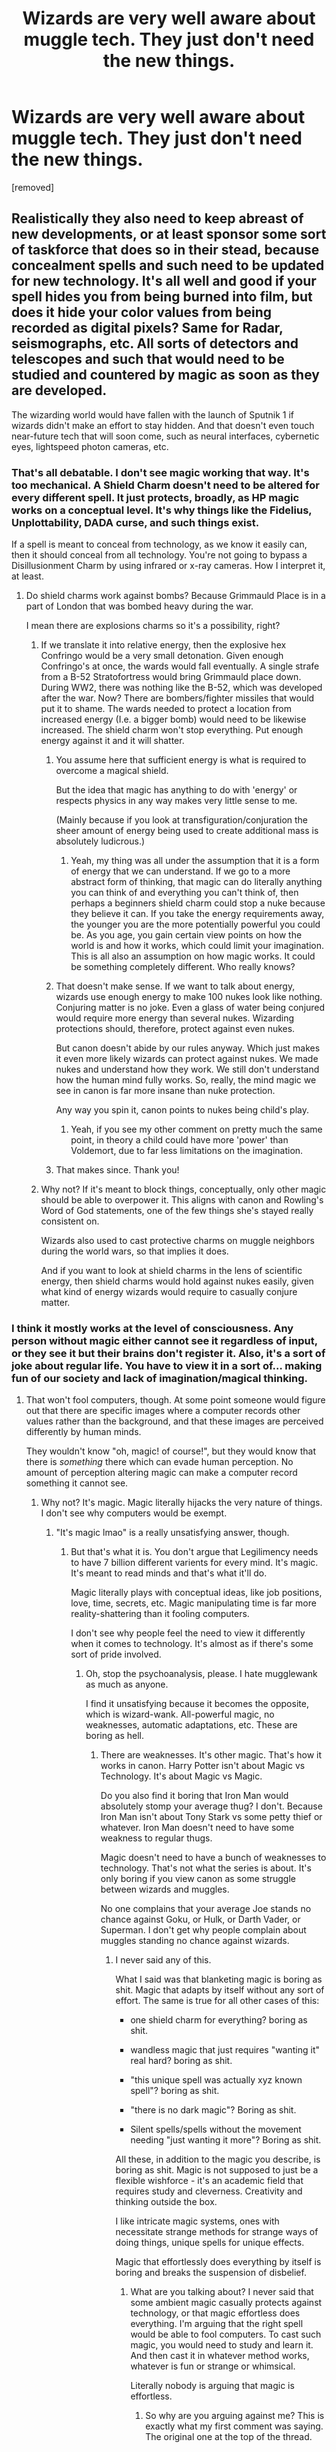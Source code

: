 #+TITLE: Wizards are very well aware about muggle tech. They just don't need the new things.

* Wizards are very well aware about muggle tech. They just don't need the new things.
:PROPERTIES:
:Author: Hi_Peeps_Its_Me
:Score: 63
:DateUnix: 1611507291.0
:DateShort: 2021-Jan-24
:FlairText: Prompt
:END:
[removed]


** Realistically they also need to keep abreast of new developments, or at least sponsor some sort of taskforce that does so in their stead, because concealment spells and such need to be updated for new technology. It's all well and good if your spell hides you from being burned into film, but does it hide your color values from being recorded as digital pixels? Same for Radar, seismographs, etc. All sorts of detectors and telescopes and such that would need to be studied and countered by magic as soon as they are developed.

The wizarding world would have fallen with the launch of Sputnik 1 if wizards didn't make an effort to stay hidden. And that doesn't even touch near-future tech that will soon come, such as neural interfaces, cybernetic eyes, lightspeed photon cameras, etc.
:PROPERTIES:
:Author: Uncommonality
:Score: 40
:DateUnix: 1611513014.0
:DateShort: 2021-Jan-24
:END:

*** That's all debatable. I don't see magic working that way. It's too mechanical. A Shield Charm doesn't need to be altered for every different spell. It just protects, broadly, as HP magic works on a conceptual level. It's why things like the Fidelius, Unplottability, DADA curse, and such things exist.

If a spell is meant to conceal from technology, as we know it easily can, then it should conceal from all technology. You're not going to bypass a Disillusionment Charm by using infrared or x-ray cameras. How I interpret it, at least.
:PROPERTIES:
:Author: MissEvers
:Score: 16
:DateUnix: 1611519633.0
:DateShort: 2021-Jan-24
:END:

**** Do shield charms work against bombs? Because Grimmauld Place is in a part of London that was bombed heavy during the war.

I mean there are explosions charms so it's a possibility, right?
:PROPERTIES:
:Author: Super_marky
:Score: 6
:DateUnix: 1611526712.0
:DateShort: 2021-Jan-25
:END:

***** If we translate it into relative energy, then the explosive hex Confringo would be a very small detonation. Given enough Confringo's at once, the wards would fall eventually. A single strafe from a B-52 Stratofortress would bring Grimmauld place down. During WW2, there was nothing like the B-52, which was developed after the war. Now? There are bombers/fighter missiles that would put it to shame. The wards needed to protect a location from increased energy (I.e. a bigger bomb) would need to be likewise increased. The shield charm won't stop everything. Put enough energy against it and it will shatter.
:PROPERTIES:
:Author: Puzzled-You
:Score: 5
:DateUnix: 1611573274.0
:DateShort: 2021-Jan-25
:END:

****** You assume here that sufficient energy is what is required to overcome a magical shield.

But the idea that magic has anything to do with 'energy' or respects physics in any way makes very little sense to me.

(Mainly because if you look at transfiguration/conjuration the sheer amount of energy being used to create additional mass is absolutely ludicrous.)
:PROPERTIES:
:Author: monoc_sec
:Score: 10
:DateUnix: 1611581824.0
:DateShort: 2021-Jan-25
:END:

******* Yeah, my thing was all under the assumption that it is a form of energy that we can understand. If we go to a more abstract form of thinking, that magic can do literally anything you can think of and everything you can't think of, then perhaps a beginners shield charm could stop a nuke because they believe it can. If you take the energy requirements away, the younger you are the more potentially powerful you could be. As you age, you gain certain view points on how the world is and how it works, which could limit your imagination. This is all also an assumption on how magic works. It could be something completely different. Who really knows?
:PROPERTIES:
:Author: Puzzled-You
:Score: 3
:DateUnix: 1611583242.0
:DateShort: 2021-Jan-25
:END:


****** That doesn't make sense. If we want to talk about energy, wizards use enough energy to make 100 nukes look like nothing. Conjuring matter is no joke. Even a glass of water being conjured would require more energy than several nukes. Wizarding protections should, therefore, protect against even nukes.

But canon doesn't abide by our rules anyway. Which just makes it even more likely wizards can protect against nukes. We made nukes and understand how they work. We still don't understand how the human mind fully works. So, really, the mind magic we see in canon is far more insane than nuke protection.

Any way you spin it, canon points to nukes being child's play.
:PROPERTIES:
:Author: MissEvers
:Score: 4
:DateUnix: 1611597836.0
:DateShort: 2021-Jan-25
:END:

******* Yeah, if you see my other comment on pretty much the same point, in theory a child could have more 'power' than Voldemort, due to far less limitations on the imagination.
:PROPERTIES:
:Author: Puzzled-You
:Score: 1
:DateUnix: 1611614059.0
:DateShort: 2021-Jan-26
:END:


****** That makes since. Thank you!
:PROPERTIES:
:Author: Super_marky
:Score: 1
:DateUnix: 1611574587.0
:DateShort: 2021-Jan-25
:END:


***** Why not? If it's meant to block things, conceptually, only other magic should be able to overpower it. This aligns with canon and Rowling's Word of God statements, one of the few things she's stayed really consistent on.

Wizards also used to cast protective charms on muggle neighbors during the world wars, so that implies it does.

And if you want to look at shield charms in the lens of scientific energy, then shield charms would hold against nukes easily, given what kind of energy wizards would require to casually conjure matter.
:PROPERTIES:
:Author: MissEvers
:Score: 2
:DateUnix: 1611597623.0
:DateShort: 2021-Jan-25
:END:


*** I think it mostly works at the level of consciousness. Any person without magic either cannot see it regardless of input, or they see it but their brains don't register it. Also, it's a sort of joke about regular life. You have to view it in a sort of... making fun of our society and lack of imagination/magical thinking.
:PROPERTIES:
:Author: Tobeabreeze
:Score: 11
:DateUnix: 1611515928.0
:DateShort: 2021-Jan-24
:END:

**** That won't fool computers, though. At some point someone would figure out that there are specific images where a computer records other values rather than the background, and that these images are perceived differently by human minds.

They wouldn't know "oh, magic! of course!", but they would know that there is /something/ there which can evade human perception. No amount of perception altering magic can make a computer record something it cannot see.
:PROPERTIES:
:Author: Uncommonality
:Score: 18
:DateUnix: 1611516313.0
:DateShort: 2021-Jan-24
:END:

***** Why not? It's magic. Magic literally hijacks the very nature of things. I don't see why computers would be exempt.
:PROPERTIES:
:Author: MissEvers
:Score: 13
:DateUnix: 1611519706.0
:DateShort: 2021-Jan-24
:END:

****** "It's magic lmao" is a really unsatisfying answer, though.
:PROPERTIES:
:Author: Uncommonality
:Score: 0
:DateUnix: 1611621039.0
:DateShort: 2021-Jan-26
:END:

******* But that's what it is. You don't argue that Legilimency needs to have 7 billion different varients for every mind. It's magic. It's meant to read minds and that's what it'll do.

Magic literally plays with conceptual ideas, like job positions, love, time, secrets, etc. Magic manipulating time is far more reality-shattering than it fooling computers.

I don't see why people feel the need to view it differently when it comes to technology. It's almost as if there's some sort of pride involved.
:PROPERTIES:
:Author: MissEvers
:Score: 6
:DateUnix: 1611626146.0
:DateShort: 2021-Jan-26
:END:

******** Oh, stop the psychoanalysis, please. I hate mugglewank as much as anyone.

I find it unsatisfying because it becomes the opposite, which is wizard-wank. All-powerful magic, no weaknesses, automatic adaptations, etc. These are boring as hell.
:PROPERTIES:
:Author: Uncommonality
:Score: 0
:DateUnix: 1611649982.0
:DateShort: 2021-Jan-26
:END:

********* There are weaknesses. It's other magic. That's how it works in canon. Harry Potter isn't about Magic vs Technology. It's about Magic vs Magic.

Do you also find it boring that Iron Man would absolutely stomp your average thug? I don't. Because Iron Man isn't about Tony Stark vs some petty thief or whatever. Iron Man doesn't need to have some weakness to regular thugs.

Magic doesn't need to have a bunch of weaknesses to technology. That's not what the series is about. It's only boring if you view canon as some struggle between wizards and muggles.

No one complains that your average Joe stands no chance against Goku, or Hulk, or Darth Vader, or Superman. I don't get why people complain about muggles standing no chance against wizards.
:PROPERTIES:
:Author: MissEvers
:Score: 5
:DateUnix: 1611667109.0
:DateShort: 2021-Jan-26
:END:

********** I never said any of this.

What I said was that blanketing magic is boring as shit. Magic that adapts by itself without any sort of effort. The same is true for all other cases of this:

- one shield charm for everything? boring as shit.

- wandless magic that just requires "wanting it" real hard? boring as shit.

- "this unique spell was actually xyz known spell"? boring as shit.

- "there is no dark magic"? Boring as shit.

- Silent spells/spells without the movement needing "just wanting it more"? Boring as shit.

All these, in addition to the magic you describe, is boring as shit. Magic is not supposed to just be a flexible wishforce - it's an academic field that requires study and cleverness. Creativity and thinking outside the box.

I like intricate magic systems, ones with necessitate strange methods for strange ways of doing things, unique spells for unique effects.

Magic that effortlessly does everything by itself is boring and breaks the suspension of disbelief.
:PROPERTIES:
:Author: Uncommonality
:Score: 0
:DateUnix: 1611688107.0
:DateShort: 2021-Jan-26
:END:

*********** What are you talking about? I never said that some ambient magic casually protects against technology, or that magic effortless does everything. I'm arguing that the right spell would be able to fool computers. To cast such magic, you would need to study and learn it. And then cast it in whatever method works, whatever is fun or strange or whimsical.

Literally nobody is arguing that magic is effortless.
:PROPERTIES:
:Author: MissEvers
:Score: 2
:DateUnix: 1611689122.0
:DateShort: 2021-Jan-26
:END:

************ So why are you arguing against me? This is exactly what my first comment was saying. The original one at the top of the thread.
:PROPERTIES:
:Author: Uncommonality
:Score: 1
:DateUnix: 1611695522.0
:DateShort: 2021-Jan-27
:END:

************* u/MissEvers:
#+begin_quote
  That won't fool computers, though.
#+end_quote

Because I do not agree with this.
:PROPERTIES:
:Author: MissEvers
:Score: 2
:DateUnix: 1611759582.0
:DateShort: 2021-Jan-27
:END:

************** Let me amend that statement, then - "that won't fool computers, though - at least not without altering the spell".

I don't think computers should beat magic outright, but I do think that the spell would need alteration, as physical film and digital data works on radically different principles. Not to mention the absolute non-organic logic that governs them. You can't distract a computer, for instance - it doesn't have an attention to distract.

They're deterministic automatons, and as such, would need special spells to be fooled.
:PROPERTIES:
:Author: Uncommonality
:Score: 1
:DateUnix: 1611759713.0
:DateShort: 2021-Jan-27
:END:


***** The computer would, but would the person viewing it through the computer be able to see the data on the computer? Remember, it's pretty all-encompassing, soft magic in this universe.
:PROPERTIES:
:Author: Tobeabreeze
:Score: 10
:DateUnix: 1611516397.0
:DateShort: 2021-Jan-24
:END:

****** Does the magic also extend to tests comparing two images a human perceives as identical? Because if so, that would need to be a self-learning magical construct that extends across all human perception, which does not seem like a very wise thing to create.
:PROPERTIES:
:Author: Uncommonality
:Score: 7
:DateUnix: 1611516727.0
:DateShort: 2021-Jan-24
:END:

******* Alternatively they could just be casually breaking the laws of the universe like they do for schoolwork, in this case no matter the method utilized or the ways they try to side-step the issue, muggles won't be able to find the place because the protective enchantments make it so it is physically impossible for muggles to perceive anything odd about the place protected regardless of the means used or of how indirect is the recording, potentially even if they discovered the existence of magic they would still be unable to connect the dots because the magic involved makes it so they can't register the oddness in any level of rationality or subconscious.
:PROPERTIES:
:Author: JOKERRule
:Score: 20
:DateUnix: 1611525830.0
:DateShort: 2021-Jan-25
:END:

******** This.
:PROPERTIES:
:Author: Tobeabreeze
:Score: 6
:DateUnix: 1611530448.0
:DateShort: 2021-Jan-25
:END:


******* They also made five-legged carnivorous beasties and Quintapeds overran an entire island. There's a reason Ravenclaw values Intelligence and Knowledge instead of Wisdom. :)
:PROPERTIES:
:Author: Avalon1632
:Score: 11
:DateUnix: 1611517821.0
:DateShort: 2021-Jan-24
:END:


******* The Fidelius charm exists though, so I imagine secrecy spells would function similarly
:PROPERTIES:
:Score: 1
:DateUnix: 1611554206.0
:DateShort: 2021-Jan-25
:END:


*** Well, when Hermione deleted herself from the minds of her parents, she stopped existing in the pictures they had of her, too.

I know this only happened in the movies, but I think that magic has reality-warping powers and should be easily able to interfere with electronics, etc.

At least, it may manipulate photons and so on and make it impossible for tech to take pictures of stuff protected by magic.
:PROPERTIES:
:Author: DaoistChickenFeather
:Score: 3
:DateUnix: 1611523004.0
:DateShort: 2021-Jan-25
:END:

**** Her disappearing from the photos only happens in the movies (we don't see it in the books and there's no mention of it), and I'm pretty sure it's more to demonstrate her being forgotten about than to be taken as memory charms literally altering photos
:PROPERTIES:
:Author: BabadookishOnions
:Score: 4
:DateUnix: 1611531907.0
:DateShort: 2021-Jan-25
:END:

***** I know it's technically different, but we do see a similar effect on the newspapers literally being rewritten during the magic obliviate-in-the-rain spell at the end of fantastic beasts, though.
:PROPERTIES:
:Author: AnimaLepton
:Score: 3
:DateUnix: 1611535826.0
:DateShort: 2021-Jan-25
:END:

****** That spell seems a lot more complex and powerful than the standard obliviate spell though, especially since it was Hermione performing it. I know she's good, but a spell that powerful is probably beyond her considering it affects an entire city (possibly further).
:PROPERTIES:
:Author: BabadookishOnions
:Score: 1
:DateUnix: 1611535999.0
:DateShort: 2021-Jan-25
:END:


***** Yeah, I pointed out that I am aware of that, but I still think that stuff like that is possible.

The magical world would have never stayed hidden if they hadn't stronger stuff than obliviate and so on.

And I guess Hermione used something more potent than a obliviate. Something that deleted her out of the lives of her parents completely since it only takes a family member or friend to ask about Hermione, etc.\\
Something that deleted her out of their lives completely also because if their parents go to Australia, some official will most likely ask about what happened to their daughter since she didn't come along.

I always believed that emotions power spells and Hermione should have been burning with all kinds of emotions when she deleted herself out of the lives of her parents.\\
(As an example for emotions powering magic: Molly - a housewife with barely mentionable combat exp - managed to kill Bella, Voldy's most powerful enforcer, because she wanted to protect her daughter)
:PROPERTIES:
:Author: DaoistChickenFeather
:Score: 1
:DateUnix: 1611612204.0
:DateShort: 2021-Jan-26
:END:


** "So let's go over what we learned about last year in muggle studies. Who here remembers what the topic was?"

A hand went up. "Jenny." The professor of muggle studies said, pointing at the girl with her hand up.

"Infrastructure."

"And what was the main takeaway of that topic?"

"That while it's impressive and ingenious in its own right, the magical world has no real need of it."

"Correct. And why?"

"Because the infrastructure exists to provide muggles with things a Wizard or Witch can obtain using simple spells. Similarly, the machines supported by said infrastructure may produce extraordinarily complex effects, but there are equivalents in the magical world that work without such things."

"Correct, though there was another reason for which muggle-style infrastructure isn't widely adopted in the magical world. John, do you remember?"

"Ummm, complexity? I mean like, magic isn't easily tamed and muggle style systems are so complicated to begin with that magic, uh, subverts it?"

"Not quite. Magic has a tendency to induce sapience in complex systems, so the system subverts itself once magic is applied to it, but good try nonetheless. Now for the curriculum for fifth year-mechanics, machinery and computing. What they are, how muggles use them and, more importantly, how some of our own academics and researchers have used them throughout the years. Be warned, though, that this will involve fieldwork, so make sure you talk to your parents about the various options available that you will be able to pursue. Now then, we will start the first lesson. Open your textbook onto page 210-motorized vehicles. Now, as per usual when it comes to muggle artefacts, these are all compound artefacts composed of several different elements put together. That said, these are a little different from carriages, as I will illustrate here-"
:PROPERTIES:
:Author: darklooshkin
:Score: 8
:DateUnix: 1611577922.0
:DateShort: 2021-Jan-25
:END:

*** I loved this. And the complexity makes sense. Like Hogwarts is complex and well... Hogwarts.
:PROPERTIES:
:Author: DeDe_at_it_again
:Score: 5
:DateUnix: 1611595507.0
:DateShort: 2021-Jan-25
:END:

**** The other reason I didn't touch upon is relative population size. Large scale infrastructure makes sense when you have a large population because the cost to benefit ratio favours infrastructure over individual supply systems. In the magical world, where the estimates range from 10,000 to a million Wizards & Witches, everyone has a wand that can conjure virtually anything infrastructure can and muggle infrastructure already exists, the cost of dedicated magical infrastructure is far greater than the benefits attained by providing it.

Unless there's a baby boom or wand ingredients start going extinct, the allure of technology is limited to 'that's cool. Do we need to invent a spell to replicate it?'.

The one area that I think Wizards don't have the edge in is information acquisition, and data processing. Even in the 90's and 2000's, Information Technology was developed enough that all large scale computation problems were solved by computer, whereas computation clusters where a mathematician broke down complex equations into simple steps , which is when clerks called 'computers' (yes, that was a thing) did their individual math problems and passed the results down to the next person etc.

Wizards arguably don't need such systems unless someone builds equations to solve numerology problems, which would accelerate spell creation and research if numerology being a key component isn't, in fact, fanon.
:PROPERTIES:
:Author: darklooshkin
:Score: 4
:DateUnix: 1611638003.0
:DateShort: 2021-Jan-26
:END:


** It's not just tech. Some of the things I read in certain fics where the wizarding world doesn't know about things like backpacks, folders kinda feels wrong to me.

Not knowing about tech and all is one thing, but things like this really make the whole thing feel weird.
:PROPERTIES:
:Author: udm17
:Score: 5
:DateUnix: 1611555947.0
:DateShort: 2021-Jan-25
:END:


** They needed the Express, cameras, the wireless, Knight Bus and some other things.
:PROPERTIES:
:Author: YOB1997
:Score: 10
:DateUnix: 1611516564.0
:DateShort: 2021-Jan-24
:END:

*** Wanted**
:PROPERTIES:
:Author: DeDe_at_it_again
:Score: 8
:DateUnix: 1611595410.0
:DateShort: 2021-Jan-25
:END:

**** They went through a lot of trouble (to get the Express) for something they merely "wanted".
:PROPERTIES:
:Author: YOB1997
:Score: 2
:DateUnix: 1611841285.0
:DateShort: 2021-Jan-28
:END:

***** They would be just fine without it.
:PROPERTIES:
:Author: DeDe_at_it_again
:Score: 3
:DateUnix: 1611841540.0
:DateShort: 2021-Jan-28
:END:

****** Yeah, so would we without electricity, cable, internet and countless other comforts, that doesn't mean we shun them completely.
:PROPERTIES:
:Author: YOB1997
:Score: 2
:DateUnix: 1611842725.0
:DateShort: 2021-Jan-28
:END:
